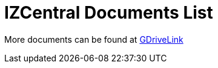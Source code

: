 = IZCentral Documents List

More documents can be found at https://drive.google.com/drive/folders/0BwU5z6u6NVUreklLR2l0UHI3Vnc?resourcekey=0-lcpQBDmbdnvNY7Cb6baJ7A&usp=share_link[GDriveLink, window=_blank]

